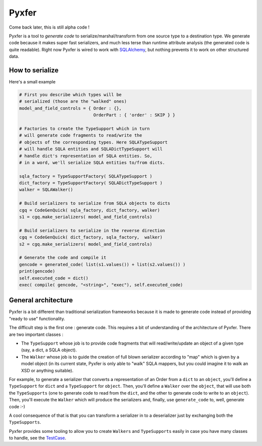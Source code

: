 Pyxfer
==========

Come back later, this is still alpha code !

Pyxfer is a tool to *generate code* to serialize/marshal/transform
from one source type to a destination type.  We generate code because
it makes super fast serializers, and much less terse than runtime
attribute analysis (the generated code is quite readable). Right now
Pyxfer is wired to work with SQLAlchemy_, but nothing prevents it
to work on other structured data.

.. _SQLAlchemy: http://www.sqlalchemy.org/

How to serialize
----------------

Here's a small example

.. code-block:: python

        # First you describe which types will be
        # serialized (those are the "walked" ones)
        model_and_field_controls = { Order : {},
                                     OrderPart : { 'order' : SKIP } }

        # Factories to create the TypeSupport which in turn
        # will generate code fragments to read/write the
        # objects of the corresponding types. Here SQLATypeSupport
        # will handle SQLA entities and SQLADictTypeSupport will
        # handle dict's representation of SQLA entities. So,
        # in a word, we'll serialize SQLA entities to/from dicts.

        sqla_factory = TypeSupportFactory( SQLATypeSupport )
        dict_factory = TypeSupportFactory( SQLADictTypeSupport )
        walker = SQLAWalker()

        # Build serializers to serialize from SQLA objects to dicts
        cgq = CodeGenQuick( sqla_factory, dict_factory, walker)
        s1 = cgq.make_serializers( model_and_field_controls)

        # Build serializers to serialize in the reverse direction
        cgq = CodeGenQuick( dict_factory, sqla_factory,  walker)
        s2 = cgq.make_serializers( model_and_field_controls)

        # Generate the code and compile it
        gencode = generated_code( list(s1.values()) + list(s2.values()) )
        print(gencode)
        self.executed_code = dict()
        exec( compile( gencode, "<string>", "exec"), self.executed_code)



General architecture
--------------------

Pyxfer is a bit different than traditional serialization
frameworks because it is made to generate code instead of providing
"ready to use" functionality.

The difficult step is the first one : generate code. This requires a
bit of understanding of the architecture of Pyxfer.  There are two
important classes :

* The ``TypeSupport`` whose job is to provide code fragments that will
  read/write/update an object of a given type (say, a dict, a SQLA
  object).
* The ``Walker`` whose job is to guide the creation of full blown
  serializer according to "map" which is given by a model object (in
  its current state, Pyxfer is only able to "walk" SQLA mappers,
  but you could imagine it to walk an XSD or anything suitable).

For example, to generate a serializer that converts a representation
of an Order from a ``dict`` to an ``object``, you'll define a ``TypeSupport`` for
``dict`` and a ``TypeSupport`` for ``object``. Then, you'll define a ``Walker`` over
the ``object``, that will use both the ``TypeSupports`` (one to generate code
to read from the ``dict``, and the other to generate code to write to an
``object``).  Then, you'll execute the ``Walker`` which will produce the
serializers and, finally, use ``generate_code`` to, well, generate code :-)

A cool consequence of that is that you can transform a serializer in
to a deserializer just by exchanging both the ``TypeSupports``.

Pyxfer provides some tooling to allow you to create
``Walkers`` and ``TypeSupports`` easily in case you have many
classes to handle, see the TestCase_.

.. _TestCase :  https://github.com/wiz21b/pyxfer/blob/master/test.py
